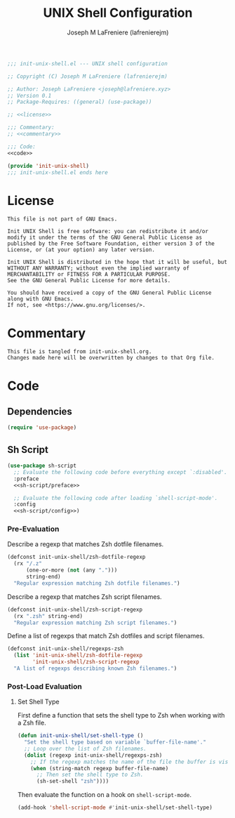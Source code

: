 #+TITLE: UNIX Shell Configuration
#+AUTHOR: Joseph M LaFreniere (lafrenierejm)
#+EMAIL: joseph@lafreniere.xyz
#+PROPERTY: HEADER-ARGS+ :noweb yes

#+BEGIN_SRC emacs-lisp :tangle yes
;;; init-unix-shell.el --- UNIX shell configuration

;; Copyright (C) Joseph M LaFreniere (lafrenierejm)

;; Author: Joseph LaFreniere <joseph@lafreniere.xyz>
;; Version 0.1
;; Package-Requires: ((general) (use-package))

;; <<license>>

;;; Commentary:
;; <<commentary>>

;;; Code:
<<code>>

(provide 'init-unix-shell)
;;; init-unix-shell.el ends here
#+END_SRC

* License
:PROPERTIES:
:HEADER-ARGS+: :noweb-ref license
:END:

#+BEGIN_SRC text
This file is not part of GNU Emacs.

Init UNIX Shell is free software: you can redistribute it and/or modify it under the terms of the GNU General Public License as published by the Free Software Foundation, either version 3 of the License, or (at your option) any later version.

Init UNIX Shell is distributed in the hope that it will be useful, but WITHOUT ANY WARRANTY; without even the implied warranty of MERCHANTABILITY or FITNESS FOR A PARTICULAR PURPOSE.
See the GNU General Public License for more details.

You should have received a copy of the GNU General Public License along with GNU Emacs.
If not, see <https://www.gnu.org/licenses/>.
#+END_SRC

* Commentary
:PROPERTIES:
:HEADER-ARGS+: :noweb-ref commentary
:END:

#+BEGIN_SRC text
This file is tangled from init-unix-shell.org.
Changes made here will be overwritten by changes to that Org file.
#+END_SRC

* Code
:PROPERTIES:
:HEADER-ARGS+: :noweb-ref code
:END:

** Dependencies
#+BEGIN_SRC emacs-lisp
(require 'use-package)
#+END_SRC

** Sh Script
#+BEGIN_SRC emacs-lisp
(use-package sh-script
  ;; Evaluate the following code before everything except `:disabled'.
  :preface
  <<sh-script/preface>>

  ;; Evaluate the following code after loading `shell-script-mode'.
  :config
  <<sh-script/config>>)
#+END_SRC

*** Pre-Evaluation
:PROPERTIES:
:HEADER-ARGS+: :noweb-ref sh-script/preface
:END:

Describe a regexp that matches Zsh dotfile filenames.

#+NAME: rx-zsh-dotfile
#+BEGIN_SRC emacs-lisp
(defconst init-unix-shell/zsh-dotfile-regexp
  (rx "/.z"
      (one-or-more (not (any ".")))
      string-end)
  "Regular expression matching Zsh dotfile filenames.")
#+END_SRC

Describe a regexp that matches Zsh script filenames.

#+NAME: rx-zsh-script
#+BEGIN_SRC emacs-lisp
(defconst init-unix-shell/zsh-script-regexp
  (rx ".zsh" string-end)
  "Regular expression matching Zsh script filenames.")
#+END_SRC

Define a list of regexps that match Zsh dotfiles and script filenames.

#+NAME: sh-script/preface
#+BEGIN_SRC emacs-lisp
(defconst init-unix-shell/regexps-zsh
  (list 'init-unix-shell/zsh-dotfile-regexp
        'init-unix-shell/zsh-script-regexp
  "A list of regexps describing known Zsh filenames.")
#+END_SRC

*** Post-Load Evaluation
:PROPERTIES:
:HEADER-ARGS+: :noweb-ref sh-script/config
:END:

**** Set Shell Type
First define a function that sets the shell type to Zsh when working with a Zsh file.

#+BEGIN_SRC emacs-lisp
(defun init-unix-shell/set-shell-type ()
  "Set the shell type based on variable `buffer-file-name'."
  ;; Loop over the list of Zsh filenames.
  (dolist (regexp init-unix-shell/regexps-zsh)
    ;; If the regexp matches the name of the file the buffer is visiting...
    (when (string-match regexp buffer-file-name)
      ;; Then set the shell type to Zsh.
      (sh-set-shell "zsh"))))
#+END_SRC

Then evaluate the function on a hook on ~shell-script-mode~.

#+BEGIN_SRC emacs-lisp
(add-hook 'shell-script-mode #'init-unix-shell/set-shell-type)
#+END_SRC
